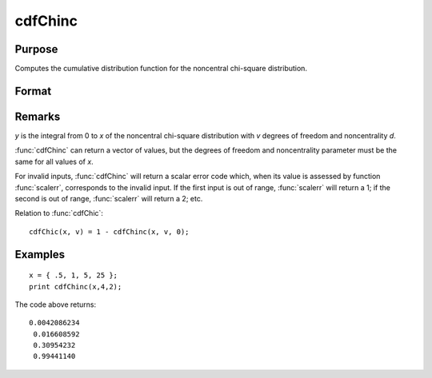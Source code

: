
cdfChinc
==============================================

Purpose
----------------
Computes the cumulative distribution function for the noncentral chi-square distribution.

Format
----------------
.. function:: cdfChinc(x, v, d)

    :param x: values of upper limits of integrals, must be greater than 0.
    :type x: Nx1 vector

    :param v: degrees of freedom, *v* > 0.
    :type v: scalar

    :param d: noncentrality parameter, *d* > 0.
        
        This is the square root of the noncentrality parameter
        that sometimes goes under the symbol lambda. (See Scheffe,
        The Analysis of Variance, App. IV, 1959.)

    :type d: scalar

    :returns: y (Nx1 vector)

Remarks
-------

*y* is the integral from 0 to *x* of the noncentral chi-square distribution
with *v* degrees of freedom and noncentrality *d*.

:func:`cdfChinc` can return a vector of values, but the degrees of freedom and
noncentrality parameter must be the same for all values of *x*.

For invalid inputs, :func:`cdfChinc` will return a scalar error code which, when
its value is assessed by function :func:`scalerr`, corresponds to the invalid
input. If the first input is out of range, :func:`scalerr` will return a 1; if
the second is out of range, :func:`scalerr` will return a 2; etc.

Relation to :func:`cdfChic`:

::

   cdfChic(x, v) = 1 - cdfChinc(x, v, 0);

Examples
----------------

::

    x = { .5, 1, 5, 25 };
    print cdfChinc(x,4,2);

The code above returns:

::

    0.0042086234
     0.016608592
     0.30954232
     0.99441140

.. seealso:: Functions :func:`cdfFnc`, :func:`cdfTnc`

